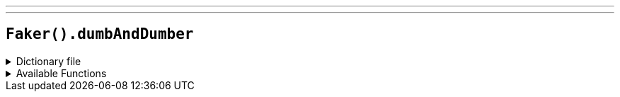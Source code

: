 ---
---

== `Faker().dumbAndDumber`

.Dictionary file
[%collapsible]
====
[source,yaml]
----
{% snippet 'dumb_and_dumber_provider_dict' %}
----
====

.Available Functions
[%collapsible]
====
[source,kotlin]
----
Faker().dumbAndDumber.actors() // => Jim Carrey

Faker().dumbAndDumber.characters() // => Lloyd Christmas

Faker().dumbAndDumber.quotes() // => Just when I thought you couldn't possibly be any dumber, you go and do something like this... and totally redeem yourself!
----
====
